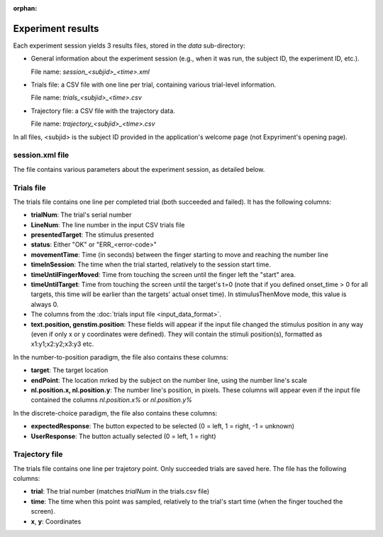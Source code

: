 :orphan:


Experiment results
==================

Each experiment session yields 3 results files, stored in the *data* sub-directory:

- General information about the experiment session (e.g., when it was run, the subject ID, the
  experiment ID, etc.).

  File name: *session_<subjid>_<time>.xml*

- Trials file: a CSV file with one line per trial, containing various trial-level information.

  File name: *trials_<subjid>_<time>.csv*

- Trajectory file: a CSV file with the trajectory data.

  File name: *trajectory_<subjid>_<time>.csv*

In all files, <subjid> is the subject ID provided in the application's welcome page (not Expyriment's opening page).


session.xml file
----------------

The file contains various parameters about the experiment session, as detailed below.

.. code-block:: xml
   :caption: session.xml

    <data>
      <source>
        <software name="TrajTracker" version="0.0.1"/>
        <paradigm name="NL" version="1.0"/> <!-- NL: Indicates that this is the numberline paradigm -->
                                            <!-- version: of the number to position package-->
        <experiment name="Num2Pos(0-100*2)"/>  <!-- The value provided in config.experiment_id -->
      </source>

      <subject expyriment_id="5" id="dd">  <!-- expyriment_id: subject ID provided in Expyriment's opening page -->
                                           <!-- id: subject ID provided in the page following the subject name -->
        <name>Dror Dotan</name>            <!-- As provided in the opening page -->
      </subject>

      <session start_time="2017-05-08 21:08:03">

        <exp_level_results>
          <data name="WindowWidth" type="number" value="800" />          <!-- In pixels -->
          <data name="WindowHeight" type="number" value="600" />

          <data name="nTrialsFailed" type="number" value="1" />
          <data name="nTrialsSucceeded" type="number" value="202" />
          <data name="nTrialsCompleted" type="number" value="5" />   <!-- Succeeded and failed -->

          <data name="nExpectedTrials" type="number" value="4" />    <!-- No. of trials in the data source -->

          <!-- The position that counts as the start of movement (above the "start" rectangle) -->
          <data name="TrajZeroCoordX" type="number" value="0" />
          <data name="TrajZeroCoordY" type="number" value="-270" />

        </exp_level_results>

        <!-- Names of the other results files -->
        <files>
          <file name="trials_dd_20170508_2108.csv" type="trials" />
          <file name="trajectory_dd_20170508_2108.csv" type="trajectory" />
        </files>

      </session>

    </data>



Trials file
-----------

The trials file contains one line per completed trial (both succeeded and failed). It has the following columns:

- **trialNum**: The trial's serial number
- **LineNum**: The line number in the input CSV trials file
- **presentedTarget**: The stimulus presented
- **status**: Either "OK" or "ERR_<error-code>"
- **movementTime**: Time (in seconds) between the finger starting to move and reaching the number line
- **timeInSession**: The time when the trial started, relatively to the session start time.
- **timeUntilFingerMoved**: Time from touching the screen until the finger left the "start" area.
- **timeUntilTarget**: Time from touching the screen until the target's t=0 (note that if you defined
  onset_time > 0 for all targets, this time will be earlier than the targets' actual onset time).
  In stimulusThenMove mode, this value is always 0.
- The columns from the :doc:`trials input file <input_data_format>`.
- **text.position, genstim.position**: These fields will appear if the input file changed the stimulus position
  in any way (even if only x or y coordinates were defined). They will contain the stimuli position(s), formatted
  as x1:y1;x2:y2;x3:y3 etc.

In the number-to-position paradigm, the file also contains these columns:

- **target**: The target location
- **endPoint**: The location mrked by the subject on the number line, using the number line's scale
- **nl.position.x, nl.position.y**: The number line's position, in pixels. These columns will appear even if the
  input file contained the columns *nl.position.x%* or *nl.position.y%*

In the discrete-choice paradigm, the file also contains these columns:

- **expectedResponse**: The button expected to be selected (0 = left, 1 = right, -1 = unknown)
- **UserResponse**: The button actually selected (0 = left, 1 = right)

Trajectory file
---------------

The trials file contains one line per trajetory point. Only succeeded trials are saved here.
The file has the following columns:

- **trial**: The trial number (matches *trialNum* in the trials.csv file)
- **time**: The time when this point was sampled, relatively to the trial's start time (when
  the finger touched the screen).
- **x**, **y**: Coordinates
